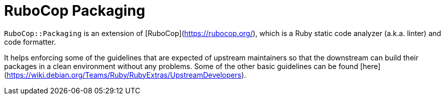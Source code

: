 = RuboCop Packaging

`RuboCop::Packaging` is an extension of [RuboCop](https://rubocop.org/),
which is a Ruby static code analyzer (a.k.a. linter) and code formatter.

It helps enforcing some of the guidelines that are expected of upstream
maintainers so that the downstream can build their packages in a clean
environment without any problems.  
Some of the other basic guidelines can be found
[here](https://wiki.debian.org/Teams/Ruby/RubyExtras/UpstreamDevelopers).
